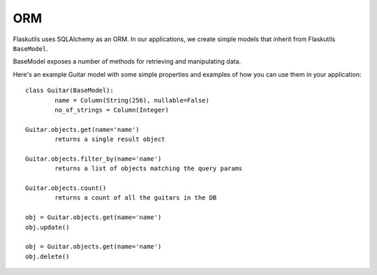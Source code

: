 ORM
===

Flaskutils uses SQLAlchemy as an ORM. In our applications, we create simple models that inherit from Flaskutils ``BaseModel``.

BaseModel exposes a number of methods for retrieving and manipulating data.

Here's an example Guitar model with some simple properties and examples of how you can use them in your application:

::

 class Guitar(BaseModel):
	 name = Column(String(256), nullable=False)
	 no_of_strings = Column(Integer)

 Guitar.objects.get(name='name')
	 returns a single result object

 Guitar.objects.filter_by(name='name')
	 returns a list of objects matching the query params

 Guitar.objects.count()
	 returns a count of all the guitars in the DB

 obj = Guitar.objects.get(name='name')
 obj.update()

 obj = Guitar.objects.get(name='name')
 obj.delete()
